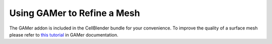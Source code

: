 .. _gamer:

*********************************************
Using GAMer to Refine a Mesh
*********************************************

The GAMer addon is included in the CellBlender bundle for your convenience.
To improve the quality of a surface mesh please refer to `this tutorial`_ in GAMer documentation.

.. _this tutorial:  https://gamer.readthedocs.io/en/latest/tutorials/tutorials/blendertutorial.html